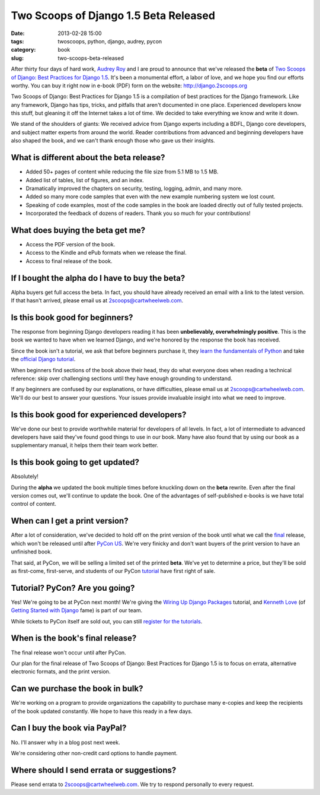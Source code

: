 ======================================
Two Scoops of Django 1.5 Beta Released
======================================

:date: 2013-02-28 15:00
:tags: twoscoops, python, django, audrey, pycon
:category: book
:slug: two-scoops-beta-released

After thirty four days of hard work, `Audrey Roy`_ and I are proud to announce that we've released the **beta** of `Two Scoops of Django: Best Practices for Django 1.5`_. It's been a monumental effort, a labor of love, and we hope you find our efforts worthy. You can buy it right now in e-book (PDF) form on the website: http://django.2scoops.org

Two Scoops of Django: Best Practices for Django 1.5 is a compilation of best practices for the Django framework. Like any framework, Django has tips, tricks, and pitfalls that aren't documented in one place. Experienced developers know this stuff, but gleaning it off the Internet takes a lot of time. We decided to take everything we know and write it down. 

We stand of the shoulders of giants: We received advice from Django experts including a BDFL, Django core developers, and subject matter experts from around the world. Reader contributions from advanced and beginning developers have also shaped the book, and we can't thank enough those who gave us their insights.

.. image:: https://s3.amazonaws.com/twoscoops/img/tsd-cover-beta.png
   :name: Two Scoops of Django
   :align: center
   :target: http://django.2scoops.org/

.. raw:: html

    <a name="features"></a>

What is different about the beta release?
=========================================

* Added 50+ pages of content while reducing the file size from 5.1 MB to 1.5 MB.
* Added list of tables, list of figures, and an index.
* Dramatically improved the chapters on security, testing, logging, admin, and many more.
* Added so many more code samples that even with the new example numbering system we lost count.
* Speaking of code examples, most of the code samples in the book are loaded directly out of fully tested projects.
* Incorporated the feedback of dozens of readers. Thank you so much for your contributions!


.. raw:: html

    <a name="what-do-i-get"></a>

What does buying the beta get me?
=================================

* Access the PDF version of the book.
* Access to the Kindle and ePub formats when we release the final.
* Access to final release of the book.

.. raw:: html

    <a name="alpha-buyers"></a>

If I bought the alpha do I have to buy the beta?
=================================================

Alpha buyers get full access the beta. In fact, you should have already received an email with a link to the latest version. If that hasn't arrived, please email us at 2scoops@cartwheelweb.com.

.. raw:: html

    <a name="beginners"></a>

Is this book good for beginners?
================================

The response from beginning Django developers reading it has been **unbelievably, overwhelmingly positive**. This is the book we wanted to have when we learned Django, and we're honored by the response the book has received.

Since the book isn't a tutorial, we ask that before beginners purchase it, they `learn the fundamentals of`_ `Python`_ and take the `official Django tutorial`_.

.. _Python: http://www.amazon.com/Learn-Python-Hard-Way-Introduction/dp/0321884914/?ie=UTF8&tag=cn-001-20
.. _`learn the fundamentals of`: http://learnpythonthehardway.org/
.. _`official Django tutorial`: https://docs.djangoproject.com/en/1.5/intro/tutorial01/

When beginners find sections of the book above their head, they do what everyone does when reading a technical reference: skip over challenging sections until they have enough grounding to understand.

If any beginners are confused by our explanations, or have difficulties, please email us at 2scoops@cartwheelweb.com. We'll do our best to answer your questions. Your issues provide invaluable insight into what we need to improve.

.. raw:: html

    <a name="experienced"></a>

Is this book good for experienced developers?
===========================================================

We've done our best to provide worthwhile material for developers of all levels. In fact, a lot of intermediate to advanced developers have said they've found good things to use in our book. Many have also found that by using our book as a supplementary manual, it helps them their team work better.

.. raw:: html

    <a name="updates"></a>

Is this book going to get updated?
==================================

Absolutely!

During the **alpha** we updated the book multiple times before knuckling down on the **beta** rewrite. Even after the final version comes out, we'll continue to update the book. One of the advantages of self-published e-books is we have total control of content. 

.. raw:: html

    <a name="print"></a>

When can I get a print version?
===============================

After a lot of consideration, we've decided to hold off on the print version of the book until what we call the final_ release, which won't be released until after `PyCon US`_. We're very finicky and don't want buyers of the print version to have an unfinished book.

That said, at PyCon, we will be selling a limited set of the printed **beta**. We've yet to determine a price, but they'll be sold as first-come, first-serve, and students of our PyCon tutorial_ have first right of sale.

.. raw:: html

    <a name="tutorial"></a>
    <a name="pycon"></a>
    <a name="wiring-up-django-packages"></a>

Tutorial? PyCon? Are you going?
==================================

Yes! We're going to be at PyCon next month!  We're giving the `Wiring Up Django Packages`_ tutorial, and `Kenneth Love`_ (of `Getting Started with Django`_ fame) is part of our team. 

While tickets to PyCon itself are sold out, you can still `register for the tutorials`_.

.. raw:: html

    <a name="final"></a>

When is the book's final release?
=================================

The final release won't occur until after PyCon. 

Our plan for the final release of Two Scoops of Django: Best Practices for Django 1.5 is to focus on errata, alternative electronic formats, and the print version.

.. raw:: html

    <a name="bulk"></a>

Can we purchase the book in bulk?
=================================

We're working on a program to provide organizations the capability to purchase many e-copies and keep the recipients of the book updated constantly. We hope to have this ready in a few days.

.. raw:: html

    <a name="paypal"></a>

Can I buy the book via PayPal?
=================================

No. I'll answer why in a blog post next week.

We're considering other non-credit card options to handle payment.

.. raw:: html

    <a name="errata"></a>

Where should I send errata or suggestions?
===========================================

Please send errata to 2scoops@cartwheelweb.com. We try to respond personally to every request.



.. _`DjangoCon Europe 2013`: http://2013.djangocon.eu/
.. _`DjangoCon Europe 2012`: http://2012.djangocon.eu/


.. _tutorial: https://us.pycon.org/2013/schedule/presentation/11/
.. _`PyCon US`: https://us.pycon.org/2013/

.. _tutorials: https://us.pycon.org/2013/registration/register/
.. _LaTeX: http://www.latex-project.org/
.. _book: http://django.2scoops.org
.. _`Two Scoops of Django: Best Practices for Django 1.5`: http://django.2scoops.org
.. _`Audrey Roy`: http://audreymroy.com
.. _`Kenneth Love`: http://brack3t.com/
.. _`Getting Started with Django`: http://gettingstartedwithdjango.com/
.. _`Wiring Up Django Packages`: https://us.pycon.org/2013/schedule/presentation/11/
.. _`register for the tutorials`: https://us.pycon.org/2013/registration/register/
.. _final: http://pydanny.com/two-scoops-beta-released.html#final
